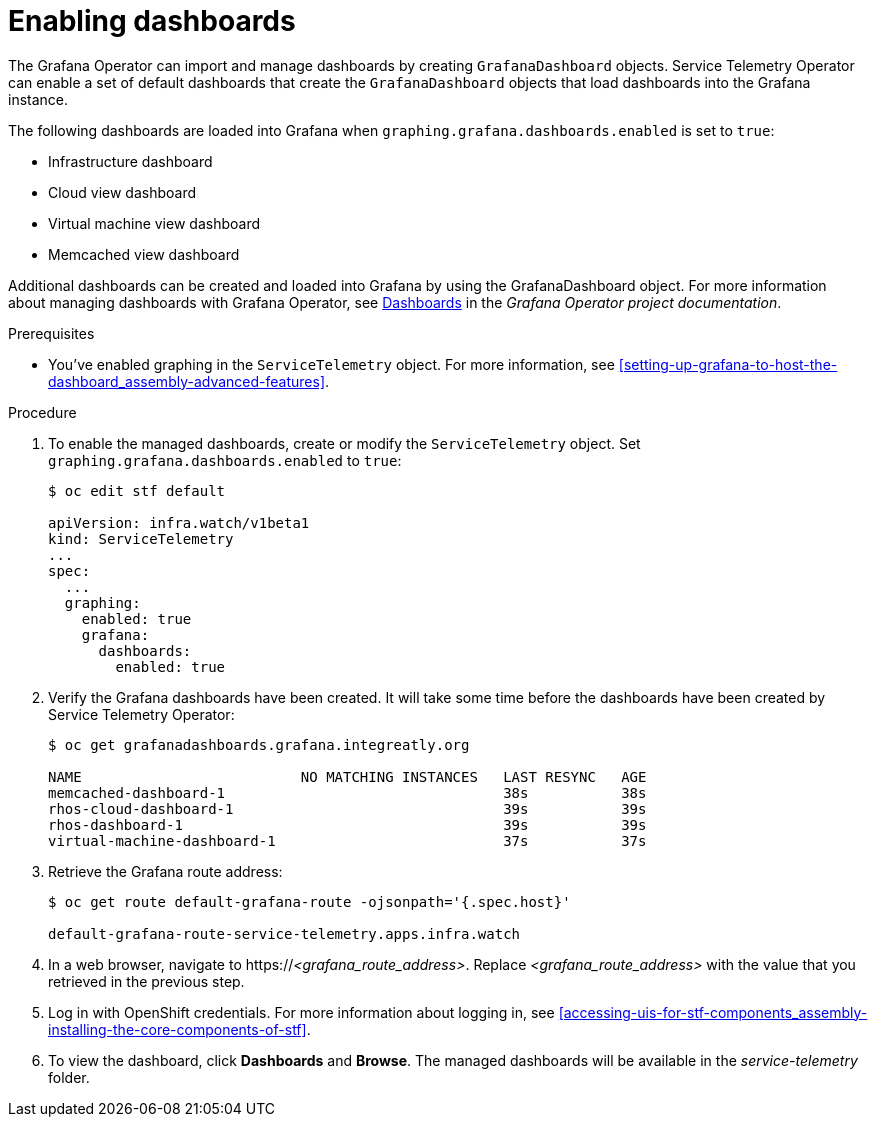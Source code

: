 
[id="importing-dashboards_{context}"]
= Enabling dashboards

[role="_abstract"]
The Grafana Operator can import and manage dashboards by creating `GrafanaDashboard` objects. Service Telemetry Operator can enable a set of default dashboards that create the `GrafanaDashboard` objects that load dashboards into the Grafana instance.

The following dashboards are loaded into Grafana when `graphing.grafana.dashboards.enabled` is set to `true`:

* Infrastructure dashboard
* Cloud view dashboard
* Virtual machine view dashboard
* Memcached view dashboard

Additional dashboards can be created and loaded into Grafana by using the GrafanaDashboard object. For more information about managing dashboards with Grafana Operator, see link:https://grafana.github.io/grafana-operator/docs/dashboards/[Dashboards] in the _Grafana Operator project documentation_.

.Prerequisites

* You've enabled graphing in the `ServiceTelemetry` object. For more information, see xref:setting-up-grafana-to-host-the-dashboard_assembly-advanced-features[].

.Procedure

. To enable the managed dashboards, create or modify the `ServiceTelemetry` object. Set `graphing.grafana.dashboards.enabled` to `true`:
+
[source,bash]
----
$ oc edit stf default

apiVersion: infra.watch/v1beta1
kind: ServiceTelemetry
...
spec:
  ...
  graphing:
    enabled: true
    grafana:
      dashboards:
        enabled: true
----

. Verify the Grafana dashboards have been created. It will take some time before the dashboards have been created by Service Telemetry Operator:
+
[source,bash,options="nowrap"]
----
$ oc get grafanadashboards.grafana.integreatly.org

NAME                          NO MATCHING INSTANCES   LAST RESYNC   AGE
memcached-dashboard-1                                 38s           38s
rhos-cloud-dashboard-1                                39s           39s
rhos-dashboard-1                                      39s           39s
virtual-machine-dashboard-1                           37s           37s
----

. Retrieve the Grafana route address:
+
[source,bash,options="nowrap"]
----
$ oc get route default-grafana-route -ojsonpath='{.spec.host}'

default-grafana-route-service-telemetry.apps.infra.watch
----

. In a web browser, navigate to https://_<grafana_route_address>_. Replace _<grafana_route_address>_ with the value that you retrieved in the previous step.

. Log in with OpenShift credentials. For more information about logging in, see xref:accessing-uis-for-stf-components_assembly-installing-the-core-components-of-stf[].

. To view the dashboard, click *Dashboards* and *Browse*. The managed dashboards will be available in the _service-telemetry_ folder.
